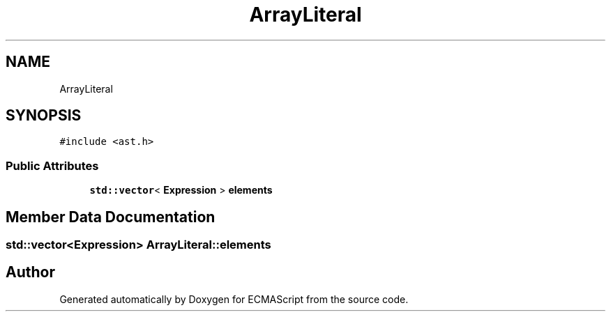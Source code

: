 .TH "ArrayLiteral" 3 "Sat Apr 29 2017" "ECMAScript" \" -*- nroff -*-
.ad l
.nh
.SH NAME
ArrayLiteral
.SH SYNOPSIS
.br
.PP
.PP
\fC#include <ast\&.h>\fP
.SS "Public Attributes"

.in +1c
.ti -1c
.RI "\fBstd::vector\fP< \fBExpression\fP > \fBelements\fP"
.br
.in -1c
.SH "Member Data Documentation"
.PP 
.SS "\fBstd::vector\fP<\fBExpression\fP> ArrayLiteral::elements"


.SH "Author"
.PP 
Generated automatically by Doxygen for ECMAScript from the source code\&.
